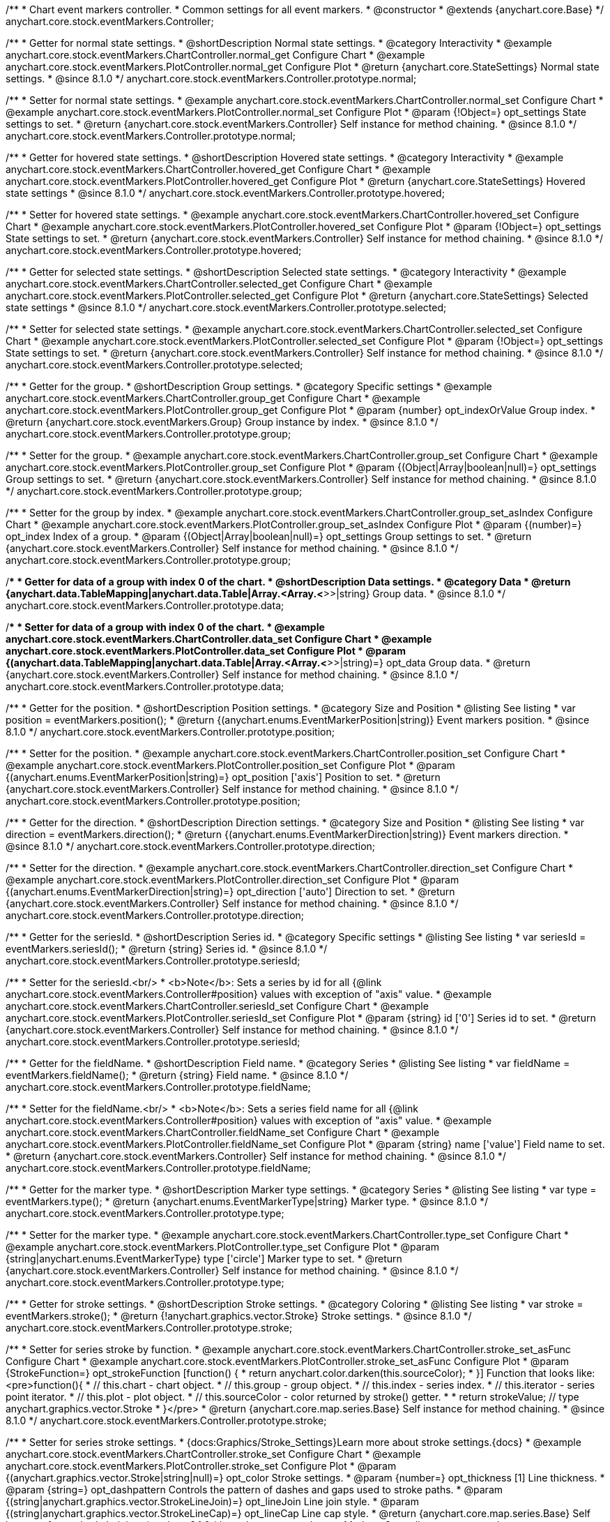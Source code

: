/**
 * Chart event markers controller.
 * Common settings for all event markers.
 * @constructor
 * @extends {anychart.core.Base}
 */
anychart.core.stock.eventMarkers.Controller;


//----------------------------------------------------------------------------------------------------------------------
//
//  anychart.core.stock.eventMarkers.Controller.prototype.normal;
//
//----------------------------------------------------------------------------------------------------------------------

/**
 * Getter for normal state settings.
 * @shortDescription Normal state settings.
 * @category Interactivity
 * @example anychart.core.stock.eventMarkers.ChartController.normal_get Configure Chart
 * @example anychart.core.stock.eventMarkers.PlotController.normal_get Configure Plot
 * @return {anychart.core.StateSettings} Normal state settings.
 * @since 8.1.0
 */
anychart.core.stock.eventMarkers.Controller.prototype.normal;

/**
 * Setter for normal state settings.
 * @example anychart.core.stock.eventMarkers.ChartController.normal_set Configure Chart
 * @example anychart.core.stock.eventMarkers.PlotController.normal_set Configure Plot
 * @param {!Object=} opt_settings State settings to set.
 * @return {anychart.core.stock.eventMarkers.Controller} Self instance for method chaining.
 * @since 8.1.0
 */
anychart.core.stock.eventMarkers.Controller.prototype.normal;


//----------------------------------------------------------------------------------------------------------------------
//
//  anychart.core.stock.eventMarkers.Controller.prototype.hovered
//
//----------------------------------------------------------------------------------------------------------------------

/**
 * Getter for hovered state settings.
 * @shortDescription Hovered state settings.
 * @category Interactivity
 * @example anychart.core.stock.eventMarkers.ChartController.hovered_get Configure Chart
 * @example anychart.core.stock.eventMarkers.PlotController.hovered_get Configure Plot
 * @return {anychart.core.StateSettings} Hovered state settings
 * @since 8.1.0
 */
anychart.core.stock.eventMarkers.Controller.prototype.hovered;

/**
 * Setter for hovered state settings.
 * @example anychart.core.stock.eventMarkers.ChartController.hovered_set Configure Chart
 * @example anychart.core.stock.eventMarkers.PlotController.hovered_set Configure Plot
 * @param {!Object=} opt_settings State settings to set.
 * @return {anychart.core.stock.eventMarkers.Controller} Self instance for method chaining.
 * @since 8.1.0
 */
anychart.core.stock.eventMarkers.Controller.prototype.hovered;


//----------------------------------------------------------------------------------------------------------------------
//
//  anychart.core.stock.eventMarkers.Controller.prototype.selected
//
//----------------------------------------------------------------------------------------------------------------------

/**
 * Getter for selected state settings.
 * @shortDescription Selected state settings.
 * @category Interactivity
 * @example anychart.core.stock.eventMarkers.ChartController.selected_get Configure Chart
 * @example anychart.core.stock.eventMarkers.PlotController.selected_get Configure Plot
 * @return {anychart.core.StateSettings} Selected state settings
 * @since 8.1.0
 */
anychart.core.stock.eventMarkers.Controller.prototype.selected;

/**
 * Setter for selected state settings.
 * @example anychart.core.stock.eventMarkers.ChartController.selected_set Configure Chart
 * @example anychart.core.stock.eventMarkers.PlotController.selected_set Configure Plot
 * @param {!Object=} opt_settings State settings to set.
 * @return {anychart.core.stock.eventMarkers.Controller} Self instance for method chaining.
 * @since 8.1.0
 */
anychart.core.stock.eventMarkers.Controller.prototype.selected;

//----------------------------------------------------------------------------------------------------------------------
//
//  anychart.core.stock.eventMarkers.Controller.prototype.group
//
//----------------------------------------------------------------------------------------------------------------------

/**
 * Getter for the group.
 * @shortDescription Group settings.
 * @category Specific settings
 * @example anychart.core.stock.eventMarkers.ChartController.group_get Configure Chart
 * @example anychart.core.stock.eventMarkers.PlotController.group_get Configure Plot
 * @param {number} opt_indexOrValue Group index.
 * @return {anychart.core.stock.eventMarkers.Group} Group instance by index.
 * @since 8.1.0
 */
anychart.core.stock.eventMarkers.Controller.prototype.group;

/**
 * Setter for the group.
 * @example anychart.core.stock.eventMarkers.ChartController.group_set Configure Chart
 * @example anychart.core.stock.eventMarkers.PlotController.group_set Configure Plot
 * @param {(Object|Array|boolean|null)=} opt_settings Group settings to set.
 * @return {anychart.core.stock.eventMarkers.Controller} Self instance for method chaining.
 * @since 8.1.0
 */
anychart.core.stock.eventMarkers.Controller.prototype.group;

/**
 * Setter for the group by index.
 * @example anychart.core.stock.eventMarkers.ChartController.group_set_asIndex Configure Chart
 * @example anychart.core.stock.eventMarkers.PlotController.group_set_asIndex Configure Plot
 * @param {(number)=} opt_index Index of a group.
 * @param {(Object|Array|boolean|null)=} opt_settings Group settings to set.
 * @return {anychart.core.stock.eventMarkers.Controller} Self instance for method chaining.
 * @since 8.1.0
 */
anychart.core.stock.eventMarkers.Controller.prototype.group;


//----------------------------------------------------------------------------------------------------------------------
//
//  anychart.core.stock.eventMarkers.Controller.prototype.data
//
//----------------------------------------------------------------------------------------------------------------------

/**
 * Getter for data of a group with index 0 of the chart.
 * @shortDescription Data settings.
 * @category Data
 * @return {anychart.data.TableMapping|anychart.data.Table|Array.<Array.<*>>|string} Group data.
 * @since 8.1.0
 */
anychart.core.stock.eventMarkers.Controller.prototype.data;

/**
 * Setter for data of a group with index 0 of the chart.
 * @example anychart.core.stock.eventMarkers.ChartController.data_set Configure Chart
 * @example anychart.core.stock.eventMarkers.PlotController.data_set Configure Plot
 * @param {(anychart.data.TableMapping|anychart.data.Table|Array.<Array.<*>>|string)=} opt_data Group data.
 * @return {anychart.core.stock.eventMarkers.Controller} Self instance for method chaining.
 * @since 8.1.0
 */
anychart.core.stock.eventMarkers.Controller.prototype.data;


//----------------------------------------------------------------------------------------------------------------------
//
//  anychart.core.stock.eventMarkers.Controller.prototype.position
//
//----------------------------------------------------------------------------------------------------------------------

/**
 * Getter for the position.
 * @shortDescription Position settings.
 * @category Size and Position
 * @listing See listing
 * var position = eventMarkers.position();
 * @return {(anychart.enums.EventMarkerPosition|string)} Event markers position.
 * @since 8.1.0
 */
anychart.core.stock.eventMarkers.Controller.prototype.position;

/**
 * Setter for the position.
 * @example anychart.core.stock.eventMarkers.ChartController.position_set Configure Chart
 * @example anychart.core.stock.eventMarkers.PlotController.position_set Configure Plot
 * @param {(anychart.enums.EventMarkerPosition|string)=} opt_position ['axis'] Position to set.
 * @return {anychart.core.stock.eventMarkers.Controller} Self instance for method chaining.
 * @since 8.1.0
 */
anychart.core.stock.eventMarkers.Controller.prototype.position;

//----------------------------------------------------------------------------------------------------------------------
//
//  anychart.core.stock.eventMarkers.Controller.prototype.direction
//
//----------------------------------------------------------------------------------------------------------------------

/**
 * Getter for the direction.
 * @shortDescription Direction settings.
 * @category Size and Position
 * @listing See listing
 * var direction = eventMarkers.direction();
 * @return {(anychart.enums.EventMarkerDirection|string)} Event markers direction.
 * @since 8.1.0
 */
anychart.core.stock.eventMarkers.Controller.prototype.direction;

/**
 * Setter for the direction.
 * @example anychart.core.stock.eventMarkers.ChartController.direction_set Configure Chart
 * @example anychart.core.stock.eventMarkers.PlotController.direction_set Configure Plot
 * @param {(anychart.enums.EventMarkerDirection|string)=} opt_direction ['auto'] Direction to set.
 * @return {anychart.core.stock.eventMarkers.Controller} Self instance for method chaining.
 * @since 8.1.0
 */
anychart.core.stock.eventMarkers.Controller.prototype.direction;

//----------------------------------------------------------------------------------------------------------------------
//
//  anychart.core.stock.eventMarkers.Controller.prototype.seriesId
//
//----------------------------------------------------------------------------------------------------------------------

/**
 * Getter for the seriesId.
 * @shortDescription Series id.
 * @category Specific settings
 * @listing See listing
 * var seriesId = eventMarkers.seriesId();
 * @return {string} Series id.
 * @since 8.1.0
 */
anychart.core.stock.eventMarkers.Controller.prototype.seriesId;

/**
 * Setter for the seriesId.<br/>
 * <b>Note</b>: Sets a series by id for all {@link anychart.core.stock.eventMarkers.Controller#position} values with exception of "axis" value.
 * @example anychart.core.stock.eventMarkers.ChartController.seriesId_set Configure Chart
 * @example anychart.core.stock.eventMarkers.PlotController.seriesId_set Configure Plot
 * @param {string} id ['0'] Series id to set.
 * @return {anychart.core.stock.eventMarkers.Controller} Self instance for method chaining.
 * @since 8.1.0
 */
anychart.core.stock.eventMarkers.Controller.prototype.seriesId;

//----------------------------------------------------------------------------------------------------------------------
//
//  anychart.core.stock.eventMarkers.Controller.prototype.fieldName
//
//----------------------------------------------------------------------------------------------------------------------

/**
 * Getter for the fieldName.
 * @shortDescription Field name.
 * @category Series
 * @listing See listing
 * var fieldName = eventMarkers.fieldName();
 * @return {string} Field name.
 * @since 8.1.0
 */
anychart.core.stock.eventMarkers.Controller.prototype.fieldName;

/**
 * Setter for the fieldName.<br/>
 * <b>Note</b>: Sets a series field name for all {@link anychart.core.stock.eventMarkers.Controller#position} values with exception of "axis" value.
 * @example anychart.core.stock.eventMarkers.ChartController.fieldName_set Configure Chart
 * @example anychart.core.stock.eventMarkers.PlotController.fieldName_set Configure Plot
 * @param {string} name ['value'] Field name to set.
 * @return {anychart.core.stock.eventMarkers.Controller} Self instance for method chaining.
 * @since 8.1.0
 */
anychart.core.stock.eventMarkers.Controller.prototype.fieldName;


//----------------------------------------------------------------------------------------------------------------------
//
//  anychart.core.stock.eventMarkers.Controller.prototype.type
//
//----------------------------------------------------------------------------------------------------------------------

/**
 * Getter for the marker type.
 * @shortDescription Marker type settings.
 * @category Series
 * @listing See listing
 * var type = eventMarkers.type();
 * @return {anychart.enums.EventMarkerType|string} Marker type.
 * @since 8.1.0
 */
anychart.core.stock.eventMarkers.Controller.prototype.type;

/**
 * Setter for the marker type.
 * @example anychart.core.stock.eventMarkers.ChartController.type_set Configure Chart
 * @example anychart.core.stock.eventMarkers.PlotController.type_set Configure Plot
 * @param {string|anychart.enums.EventMarkerType} type ['circle'] Marker type to set.
 * @return {anychart.core.stock.eventMarkers.Controller} Self instance for method chaining.
 * @since 8.1.0
 */
anychart.core.stock.eventMarkers.Controller.prototype.type;


//----------------------------------------------------------------------------------------------------------------------
//
//  anychart.core.stock.eventMarkers.Controller.prototype.stroke
//
//----------------------------------------------------------------------------------------------------------------------

/**
 * Getter for stroke settings.
 * @shortDescription Stroke settings.
 * @category Coloring
 * @listing See listing
 * var stroke = eventMarkers.stroke();
 * @return {!anychart.graphics.vector.Stroke} Stroke settings.
 * @since 8.1.0
 */
anychart.core.stock.eventMarkers.Controller.prototype.stroke;

/**
 * Setter for series stroke by function.
 * @example anychart.core.stock.eventMarkers.ChartController.stroke_set_asFunc Configure Chart
 * @example anychart.core.stock.eventMarkers.PlotController.stroke_set_asFunc Configure Plot
 * @param {StrokeFunction=} opt_strokeFunction [function() {
 *  return anychart.color.darken(this.sourceColor);
 * }] Function that looks like: <pre>function(){
 *    // this.chart - chart object.
 *    // this.group - group object.
 *    // this.index - series index.
 *    // this.iterator - series point iterator.
 *    // this.plot - plot object.
 *    // this.sourceColor - color returned by stroke() getter.
 *
 *    return strokeValue; // type anychart.graphics.vector.Stroke
 * }</pre>
 * @return {anychart.core.map.series.Base} Self instance for method chaining.
 * @since 8.1.0
 */
anychart.core.stock.eventMarkers.Controller.prototype.stroke;

/**
 * Setter for series stroke settings.
 * {docs:Graphics/Stroke_Settings}Learn more about stroke settings.{docs}
 * @example anychart.core.stock.eventMarkers.ChartController.stroke_set Configure Chart
 * @example anychart.core.stock.eventMarkers.PlotController.stroke_set Configure Plot
 * @param {(anychart.graphics.vector.Stroke|string|null)=} opt_color Stroke settings.
 * @param {number=} opt_thickness [1] Line thickness.
 * @param {string=} opt_dashpattern Controls the pattern of dashes and gaps used to stroke paths.
 * @param {(string|anychart.graphics.vector.StrokeLineJoin)=} opt_lineJoin Line join style.
 * @param {(string|anychart.graphics.vector.StrokeLineCap)=} opt_lineCap Line cap style.
 * @return {anychart.core.map.series.Base} Self instance for method chaining.
 * @since 8.1.0
 */
anychart.core.stock.eventMarkers.Controller.prototype.stroke;

/**
 * Setter for stroke using an object.
 * @example anychart.core.stock.eventMarkers.ChartController.stroke_set_asObj Configure Chart
 * @example anychart.core.stock.eventMarkers.PlotController.stroke_set_asObj Configure Plot
 * @param {(Object)=} opt_settings Stroke settings from {@link anychart.graphics.vector.Stroke}.
 * @return {anychart.core.stock.eventMarkers.Controller} Self instance for method chaining.
 * @since 8.1.0
 */
anychart.core.stock.eventMarkers.Controller.prototype.stroke;

//----------------------------------------------------------------------------------------------------------------------
//
//  anychart.core.stock.eventMarkers.Controller.prototype.fill;
//
//----------------------------------------------------------------------------------------------------------------------

/**
 * Getter for the fill color.
 * @shortDescription Fill settings.
 * @category Coloring
 * @listing See listing
 * var fill = eventMarkers.fill();
 * @return {anychart.graphics.vector.Fill|Function} Fill color.
 * @since 8.1.0
 */
anychart.core.stock.eventMarkers.Controller.prototype.fill;

/**
 * Setter for fill settings using an array, an object or a string.
 * {docs:Graphics/Fill_Settings}Learn more about coloring.{docs}
 * @example anychart.core.stock.eventMarkers.ChartController.fill_set_asString Configure Chart using string
 * @example anychart.core.stock.eventMarkers.PlotController.fill_set_asString Configure Plot using string
 * @example anychart.core.stock.eventMarkers.ChartController.fill_set_asArray Configure Chart using array
 * @example anychart.core.stock.eventMarkers.PlotController.fill_set_asArray Configure Plot using array
 * @example anychart.core.stock.eventMarkers.ChartController.fill_set_asObj Configure Chart using object
 * @example anychart.core.stock.eventMarkers.PlotController.fill_set_asObj Configure Plot using object
 * @param {anychart.graphics.vector.Fill|Array.<(anychart.graphics.vector.GradientKey|string)>} color Color as an array, an object or a string.
 * @return {anychart.core.stock.eventMarkers.Controller} Self instance for method chaining.
 * @since 8.1.0
 */
anychart.core.stock.eventMarkers.Controller.prototype.fill;

/**
 * Setter for fill settings using function.
 * @example anychart.core.stock.eventMarkers.ChartController.fill_set_asFunc Configure Chart
 * @example anychart.core.stock.eventMarkers.PlotController.fill_set_asFunc Configure Plot
 * @param {FillFunction=} opt_fillFunction [function() {
 *  return anychart.color.darken(this.sourceColor);
 * }] Function that looks like: <pre>function(){
 *   // this.chart - chart object.
 *    // this.group - group object.
 *    // this.index - series index.
 *    // this.iterator - series point iterator.
 *    // this.plot - plot object.
 *    // this.sourceColor - color returned by stroke() getter.
 *    return fillValue; // type anychart.graphics.vector.Fill
 * }</pre>
 * @return {anychart.core.stock.eventMarkers.Controller} Self instance for method chaining.
 * @since 8.1.0
 */
anychart.core.stock.eventMarkers.Controller.prototype.fill;

/**
 * Fill color with opacity. Fill as a string or an object.
 * @detailed <b>Note:</b> If color is set as a string (e.g. 'red .5') it has a priority over opt_opacity, which
 * means: <b>color</b> set like this <b>rect.fill('red 0.3', 0.7)</b> will have 0.3 opacity.
 * @example anychart.core.stock.eventMarkers.ChartController.fill_set_asOpacity Configure Chart
 * @example anychart.core.stock.eventMarkers.PlotController.fill_set_asOpacity Configure Plot
 * @param {string} color Color as a string.
 * @param {number=} opt_opacity Color opacity (0 to 1).
 * @return {anychart.core.stock.eventMarkers.Controller} Self instance for method chaining.
 * @since 8.1.0
 */
anychart.core.stock.eventMarkers.Controller.prototype.fill;

/**
 * Linear gradient fill.
 * {docs:Graphics/Fill_Settings}Learn more about coloring.{docs}
 * @example anychart.core.stock.eventMarkers.ChartController.fill_set_asLinear Configure Chart
 * @example anychart.core.stock.eventMarkers.PlotController.fill_set_asLinear Configure Plot
 * @param {!Array.<(anychart.graphics.vector.GradientKey|string)>} keys Gradient keys.
 * @param {number=} opt_angle Gradient angle.
 * @param {(boolean|!anychart.graphics.vector.Rect|!{left:number,top:number,width:number,height:number})=} opt_mode Gradient mode.
 * @param {number=} opt_opacity Gradient opacity.
 * @return {anychart.core.stock.eventMarkers.Controller} Self instance for method chaining.
 * @since 8.1.0
 */
anychart.core.stock.eventMarkers.Controller.prototype.fill;

/**
 * Radial gradient fill.
 * {docs:Graphics/Fill_Settings}Learn more about coloring.{docs}
 * @example anychart.core.stock.eventMarkers.ChartController.fill_set_asRadial Configure Chart
 * @example anychart.core.stock.eventMarkers.PlotController.fill_set_asRadial Configure Plot
 * @param {!Array.<(anychart.graphics.vector.GradientKey|string)>} keys Color-stop gradient keys.
 * @param {number} cx X ratio of center radial gradient.
 * @param {number} cy Y ratio of center radial gradient.
 * @param {anychart.graphics.math.Rect=} opt_mode If defined then userSpaceOnUse mode, else objectBoundingBox.
 * @param {number=} opt_opacity Opacity of the gradient.
 * @param {number=} opt_fx X ratio of focal point.
 * @param {number=} opt_fy Y ratio of focal point.
 * @return {anychart.core.stock.eventMarkers.Controller} Self instance for method chaining.
 * @since 8.1.0
 */
anychart.core.stock.eventMarkers.Controller.prototype.fill;

/**
 * Image fill.
 * {docs:Graphics/Fill_Settings}Learn more about coloring.{docs}
 * @example anychart.core.stock.eventMarkers.ChartController.fill_set_asImg Configure Chart
 * @example anychart.core.stock.eventMarkers.PlotController.fill_set_asImg Configure Plot
 * @param {!anychart.graphics.vector.Fill} imageSettings Object with settings.
 * @return {anychart.core.stock.eventMarkers.Controller} Self instance for method chaining.
 * @since 8.1.0
 */
anychart.core.stock.eventMarkers.Controller.prototype.fill;

//----------------------------------------------------------------------------------------------------------------------
//
//  anychart.core.stock.eventMarkers.Controller.prototype.height;
//
//----------------------------------------------------------------------------------------------------------------------

/**
 * Getter for the markers height.
 * @shortDescription Markers height in pixels or percentages.
 * @category Size and Position
 * @listing See listing
 * var height = eventMarkers.height();
 * @return {string|number} Markers height.
 * @since 8.1.0
 */
anychart.core.stock.eventMarkers.Controller.prototype.height;

/**
 * Setter for the markers height.
 * @example anychart.core.stock.eventMarkers.ChartController.height_width_set Configure Chart
 * @example anychart.core.stock.eventMarkers.PlotController.height_width_set Configure Plot
 * @param {(string|number)=} opt_height Markers height to set.
 * @return {anychart.core.stock.eventMarkers.Controller} Self instance for method chaining.
 * @since 8.1.0
 */
anychart.core.stock.eventMarkers.Controller.prototype.height;

//----------------------------------------------------------------------------------------------------------------------
//
//  anychart.core.stock.eventMarkers.Controller.prototype.width
//
//----------------------------------------------------------------------------------------------------------------------

/**
 * Getter for the markers width.
 * @shortDescription Markers width in pixels or percentages.
 * @category Size and Position
 * @listing See listing
 * var width = eventMarkers.width();
 * @return {string|number} Markers width.
 * @since 8.1.0
 */
anychart.core.stock.eventMarkers.Controller.prototype.width;

/**
 * Setter for the markers width.
 * @example anychart.core.stock.eventMarkers.ChartController.height_width_set Configure Chart
 * @example anychart.core.stock.eventMarkers.PlotController.height_width_set Configure Plot
 * @param {(string|number)=} opt_width Markers width.
 * @return {anychart.core.stock.eventMarkers.Controller} Self instance for method chaining.
 * @since 8.1.0
 */
anychart.core.stock.eventMarkers.Controller.prototype.width;

//----------------------------------------------------------------------------------------------------------------------
//
//  anychart.core.stock.eventMarkers.Controller.prototype.tooltip;
//
//----------------------------------------------------------------------------------------------------------------------

/**
 * Getter for tooltip settings.
 * @shortDescription Tooltip settings.
 * @category Interactivity
 * @example anychart.core.stock.eventMarkers.ChartController.tooltip_get Configure Chart
 * @example anychart.core.stock.eventMarkers.PlotController.tooltip_get Configure Plot
 * @return {anychart.core.ui.Tooltip} Tooltip instance.
 * @since 8.1.0
 */
anychart.core.stock.eventMarkers.Controller.prototype.tooltip;

/**
 * Setter for tooltip settings.
 * @detailed Sets chart data tooltip settings depending on parameter type:
 * <ul>
 *   <li><b>null/boolean</b> - disable or enable data tooltip.</li>
 *   <li><b>object</b> - sets data tooltip settings.</li>
 * </ul>
 * @example anychart.core.stock.eventMarkers.ChartController.tooltip_set_asBool Configure Chart. Disable/Enable tooltip
 * @example anychart.core.stock.eventMarkers.PlotController.tooltip_set_asBool Configure Plot. Disable/Enable tooltip
 * @example anychart.core.stock.eventMarkers.ChartController.tooltip_set_asObj Configure Chart using object
 * @example anychart.core.stock.eventMarkers.PlotController.tooltip_set_asObj Configure Plot using object
 * @param {(Object|boolean|null)=} opt_settings [true] Tooltip settings.
 * @return {anychart.core.stock.eventMarkers.Controller} Self instance for method chaining.
 * @since 8.1.0
 */
anychart.core.stock.eventMarkers.Controller.prototype.tooltip;

//----------------------------------------------------------------------------------------------------------------------
//
//  anychart.core.stock.eventMarkers.Controller.prototype.adjustFontSize
//
//----------------------------------------------------------------------------------------------------------------------

/**
 * Getter for the adjusting font size.
 * @shortDescription Adjusting settings.
 * @category Text Settings
 * @detailed Returns an array of two elements <b>[isAdjustByWidth, isAdjustByHeight]</b>.
 *  <ul>
 *    <li>[false, false] - do not adjust (adjust is off )</li>
 *    <li>[true, false] - adjust width</li>
 *    <li>[false, true] - adjust height</li>
 *    <li>[true, true] - adjust the first suitable value.</li>
 * </ul>
 * @listing See listing
 * var adjustFontSize = eventMarkers.adjustFontSize();
 * @return {number} An adjusted font size.
 * @since 8.1.0
 */
anychart.core.stock.eventMarkers.Controller.prototype.adjustFontSize;

/**
 * Setter for the adjusting font size.
 * @detailed Minimal and maximal font sizes can be configured using:
 * {@link anychart.core.stock.eventMarkers.Controller#minFontSize} and {@link anychart.core.stock.eventMarkers.Controller#maxFontSize} methods.<br/>
 * <b>Note: </b> {@link anychart.core.stock.eventMarkers.Controller#fontSize} does not work when adjusting is enabled.
 * @example anychart.core.stock.eventMarkers.ChartController.adjustFontSize Configure Chart
 * @example anychart.core.stock.eventMarkers.PlotController.adjustFontSize Configure Plot
 * @param {(boolean|Array.<boolean>|{width:boolean,height:boolean})=} opt_adjustOrAdjustByWidth [true] Font needs to be adjusted in case of 1 argument and adjusted by width in case of 2 arguments.
 * @param {boolean=} opt_adjustByHeight Font needs to be adjusted by height.
 * @return {anychart.core.stock.eventMarkers.Controller} Self instance for method chaining.
 * @since 8.1.0
 */
anychart.core.stock.eventMarkers.Controller.prototype.adjustFontSize;


//----------------------------------------------------------------------------------------------------------------------
//
//  anychart.core.stock.eventMarkers.Controller.prototype.disablePointerEvents
//
//----------------------------------------------------------------------------------------------------------------------

/**
 * Getter for the pointer events settings.
 * @shortDescription Pointer events settings.
 * @category Content Text Settings
 * @listing See listing
 * var disablePointerEvents = eventMarkers.disablePointerEvents();
 * @return {boolean} The pointer events settings.
 * @since 8.1.0
 */
anychart.core.stock.eventMarkers.Controller.prototype.disablePointerEvents;

/**
 * Setter for the pointer events setting.
 * @param {boolean} opt_enabled [false] Enabled state to set.
 * @return {anychart.core.stock.eventMarkers.Controller} Self instance for method chaining.
 * @since 8.1.0
 */
anychart.core.stock.eventMarkers.Controller.prototype.disablePointerEvents;

//----------------------------------------------------------------------------------------------------------------------
//
//  anychart.core.stock.eventMarkers.Controller.prototype.fontColor
//
//----------------------------------------------------------------------------------------------------------------------

/**
 * Getter for font color settings.
 * @shortDescription Font color settings.
 * @category Content Text Settings
 * @listing See listing
 * var fontColor = eventMarkers.fontColor();
 * @return {string} Font color settings.
 * @since 8.1.0
 */
anychart.core.stock.eventMarkers.Controller.prototype.fontColor;

/**
 * Setter for font color settings.
 * @example anychart.core.stock.eventMarkers.ChartController.fontColor Configure Chart
 * @example anychart.core.stock.eventMarkers.PlotController.fontColor Configure Plot
 * @param {string} opt_color Font color to set.
 * @return {anychart.core.stock.eventMarkers.Controller} Self instance for method chaining.
 * @since 8.1.0
 */
anychart.core.stock.eventMarkers.Controller.prototype.fontColor;

//----------------------------------------------------------------------------------------------------------------------
//
//  anychart.core.stock.eventMarkers.Controller.prototype.fontDecoration
//
//----------------------------------------------------------------------------------------------------------------------

/**
 * Getter for font decoration settings.
 * @shortDescription Font decoration setting.
 * @category Content Text Settings
 * @listing See listing
 * var fontDecoration = eventMarkers.fontDecoration();
 * @return {anychart.graphics.vector.Text.Decoration|string} Font decoration settings.
 * @since 8.1.0
 */
anychart.core.stock.eventMarkers.Controller.prototype.fontDecoration;

/**
 * Setter for font decoration settings.
 * @example anychart.core.stock.eventMarkers.ChartController.fontDecoration Configure Chart
 * @example anychart.core.stock.eventMarkers.PlotController.fontDecoration Configure Plot
 * @param {anychart.graphics.vector.Text.Decoration|string} opt_type Font decoration to set.
 * @return {anychart.core.stock.eventMarkers.Controller} Self instance for method chaining.
 * @since 8.1.0
 */
anychart.core.stock.eventMarkers.Controller.prototype.fontDecoration;

//----------------------------------------------------------------------------------------------------------------------
//
//  anychart.core.stock.eventMarkers.Controller.prototype.fontFamily
//
//----------------------------------------------------------------------------------------------------------------------

/**
 * Getter for font family settings.
 * @shortDescription Font family settings.
 * @category Content Text Settings
 * @listing See listing
 * var fontFamily = eventMarkers.fontFamily();
 * @return {string} Font family settings.
 * @since 8.1.0
 */
anychart.core.stock.eventMarkers.Controller.prototype.fontFamily;

/**
 * Setter for font family settings.
 * @example anychart.core.stock.eventMarkers.ChartController.fontFamily Configure Chart
 * @example anychart.core.stock.eventMarkers.PlotController.fontFamily Configure Plot
 * @param {string} opt_family Font family to set.
 * @return {anychart.core.stock.eventMarkers.Controller} Self instance for method chaining.
 * @since 8.1.0
 */
anychart.core.stock.eventMarkers.Controller.prototype.fontFamily;

//----------------------------------------------------------------------------------------------------------------------
//
//  anychart.core.stock.eventMarkers.Controller.prototype.fontOpacity
//
//----------------------------------------------------------------------------------------------------------------------

/**
 * Getter for font opacity settings.
 * @shortDescription Font opacity settings.
 * @category Content Text Settings
 * @listing See listing
 * var fontOpacity = eventMarkers.fontOpacity();
 * @return {number} Font opacity settings.
 * @since 8.1.0
 */
anychart.core.stock.eventMarkers.Controller.prototype.fontOpacity;

/**
 * Setter for font opacity settings.
 * @example anychart.core.stock.eventMarkers.ChartController.fontOpacity Configure Chart
 * @example anychart.core.stock.eventMarkers.PlotController.fontOpacity Configure Plot
 * @param {number} opt_opacity Opacity to set.
 * @return {anychart.core.stock.eventMarkers.Controller} Self instance for method chaining.
 * @since 8.1.0
 */
anychart.core.stock.eventMarkers.Controller.prototype.fontOpacity;

//----------------------------------------------------------------------------------------------------------------------
//
//  anychart.core.stock.eventMarkers.Controller.prototype.fontSize
//
//----------------------------------------------------------------------------------------------------------------------

/**
 * Getter for font size settings.
 * @shortDescription Font size settings.
 * @category Content Text Settings
 * @listing See listing
 * var fontSize = eventMarkers.fontSize();
 * @return {number} Font size settings.
 * @since 8.1.0
 */
anychart.core.stock.eventMarkers.Controller.prototype.fontSize;

/**
 * Setter for font size settings.
 * @example anychart.core.stock.eventMarkers.ChartController.fontSize Configure Chart
 * @example anychart.core.stock.eventMarkers.PlotController.fontSize Configure Plot
 * @param {(number|string)=} opt_size Font size to set.
 * @return {anychart.core.stock.eventMarkers.Controller} Self instance for method chaining.
 * @since 8.1.0
 */
anychart.core.stock.eventMarkers.Controller.prototype.fontSize;

//----------------------------------------------------------------------------------------------------------------------
//
//  anychart.core.stock.eventMarkers.Controller.prototype.fontStyle
//
//----------------------------------------------------------------------------------------------------------------------

/**
 * Getter for font style settings.
 * @shortDescription Font style settings.
 * @category Content Text Settings
 * @listing See listing
 * var fontStyle = eventMarkers.fontStyle();
 * @return {anychart.graphics.vector.Text.FontStyle|string} Font style settings.
 * @since 8.1.0
 */
anychart.core.stock.eventMarkers.Controller.prototype.fontStyle;

/**
 * Setter for font style settings.
 * @example anychart.core.stock.eventMarkers.ChartController.fontStyle Configure Chart
 * @example anychart.core.stock.eventMarkers.PlotController.fontStyle Configure Plot
 * @param {string|anychart.graphics.vector.Text.FontStyle} opt_style Font style to set.
 * @return {anychart.core.stock.eventMarkers.Controller} Self instance for method chaining.
 * @since 8.1.0
 */
anychart.core.stock.eventMarkers.Controller.prototype.fontStyle;

//----------------------------------------------------------------------------------------------------------------------
//
//  anychart.core.stock.eventMarkers.Controller.prototype.fontVariant
//
//----------------------------------------------------------------------------------------------------------------------

/**
 * Getter for font variant settings.
 * @shortDescription Font variant settings.
 * @category Content Text Settings
 * @listing See listing
 * var fontVariant = eventMarkers.fontVariant();
 * @return {anychart.graphics.vector.Text.FontVariant|string} Font variant settings.
 * @since 8.1.0
 */
anychart.core.stock.eventMarkers.Controller.prototype.fontVariant;

/**
 * Setter for font variant settings.
 * @example anychart.core.stock.eventMarkers.ChartController.fontVariant Configure Chart
 * @example anychart.core.stock.eventMarkers.PlotController.fontVariant Configure Plot
 * @param {string|anychart.graphics.vector.Text.FontVariant} opt_value Value to set.
 * @return {anychart.core.stock.eventMarkers.Controller} Self instance for method chaining.
 * @since 8.1.0
 */
anychart.core.stock.eventMarkers.Controller.prototype.fontVariant;

//----------------------------------------------------------------------------------------------------------------------
//
//  anychart.core.stock.eventMarkers.Controller.prototype.fontWeight
//
//----------------------------------------------------------------------------------------------------------------------

/**
 * Getter for font weight settings.
 * @shortDescription Font weight settings.
 * @category Content Text Settings
 * @listing See listing
 * var fontWeight = eventMarkers.fontWeight();
 * @return {string|number} Font weight settings.
 * @since 8.1.0
 */
anychart.core.stock.eventMarkers.Controller.prototype.fontWeight;

/**
 * Setter for font weight settings.
 * @example anychart.core.stock.eventMarkers.ChartController.fontWeight Configure Chart
 * @example anychart.core.stock.eventMarkers.PlotController.fontWeight Configure Plot
 * @param {string|number} opt_weight Font weight to set.
 * @return {anychart.core.stock.eventMarkers.Controller} Self instance for method chaining.
 * @since 8.1.0
 */
anychart.core.stock.eventMarkers.Controller.prototype.fontWeight;

//----------------------------------------------------------------------------------------------------------------------
//
//  anychart.core.stock.eventMarkers.Controller.prototype.format
//
//----------------------------------------------------------------------------------------------------------------------

/**
 * Getter for the function content text for the tooltip.
 * @category Specific settings
 * @shortDescription Function to format content text.
 * @listing See listing
 * var format = eventMarkers.format();
 * @return {Function|string} Function to format title text.
 * @since 8.1.0
 */
anychart.core.stock.eventMarkers.Controller.prototype.format;

/**
 * Setter for function content text for the tooltip.<br/>
 * @example anychart.core.stock.eventMarkers.ChartController.format_set_asFunc Configure Chart using function
 * @example anychart.core.stock.eventMarkers.PlotController.format_set_asFunc Configure Plot using function
 * @example anychart.core.stock.eventMarkers.ChartController.format Configure Chart using string
 * @example anychart.core.stock.eventMarkers.PlotController.format Configure Plot using string
 * @param {(Function|string)=} opt_format Function or string token to format content text.
 * @return {anychart.core.stock.eventMarkers.Controller} Self instance for method chaining.
 * @since 8.1.0
 */
anychart.core.stock.eventMarkers.Controller.prototype.format;

//----------------------------------------------------------------------------------------------------------------------
//
//  anychart.core.stock.eventMarkers.Controller.prototype.hAlign
//
//----------------------------------------------------------------------------------------------------------------------

/**
 * Getter for horizontal align settings.
 * @shortDescription Text horizontal align settings.
 * @category Content Text Settings
 * @listing See listing
 * var hAlign = eventMarkers.hAlign();
 * @return {anychart.graphics.vector.Text.HAlign|string} Horizontal align settings.
 * @since 8.1.0
 */
anychart.core.stock.eventMarkers.Controller.prototype.hAlign;

/**
 * Setter for the horizontal align settings.
 * @example anychart.core.stock.eventMarkers.ChartController.hAlign Configure Chart
 * @example anychart.core.stock.eventMarkers.PlotController.hAlign Configure Plot
 * @param {string|anychart.graphics.vector.Text.HAlign} opt_align Horizontal align to set.
 * @return {anychart.core.stock.eventMarkers.Controller} Self instance for method chaining.
 * @since 8.1.0
 */
anychart.core.stock.eventMarkers.Controller.prototype.hAlign;

//----------------------------------------------------------------------------------------------------------------------
//
//  anychart.core.stock.eventMarkers.Controller.prototype.letterSpacing
//
//----------------------------------------------------------------------------------------------------------------------

/**
 * Getter for text letter spacing settings.
 * @shortDescription Text letter spacing settings.
 * @category Content Text Settings
 * @listing See listing
 * var letterSpacing = eventMarkers.letterSpacing();
 * @return {number} Letter spacing settings.
 * @since 8.1.0
 */
anychart.core.stock.eventMarkers.Controller.prototype.letterSpacing;

/**
 * Setter for text letter spacing settings.
 * @example anychart.core.stock.eventMarkers.ChartController.letterSpacing Configure Chart
 * @example anychart.core.stock.eventMarkers.PlotController.letterSpacing Configure Plot
 * @param {number} opt_spacing Letter spacing to set.
 * @return {anychart.core.stock.eventMarkers.Controller} Self instance for method chaining.
 * @since 8.1.0
 */
anychart.core.stock.eventMarkers.Controller.prototype.letterSpacing;

//----------------------------------------------------------------------------------------------------------------------
//
//  anychart.core.stock.eventMarkers.Controller.prototype.lineHeight
//
//----------------------------------------------------------------------------------------------------------------------

/**
 * Getter for line height settings.
 * @shortDescription Text line height setting.
 * @category Content Text Settings
 * @listing See listing
 * var lineHeight = eventMarkers.lineHeight();
 * @return {number|string} Line height settings.
 * @since 8.1.0
 */
anychart.core.stock.eventMarkers.Controller.prototype.lineHeight;

/**
 * Setter for line height settings.
 * @example anychart.core.stock.eventMarkers.ChartController.lineHeight Configure Chart
 * @example anychart.core.stock.eventMarkers.PlotController.lineHeight Configure Plot
 * @param {number|string} opt_value Value to set.
 * @return {anychart.core.stock.eventMarkers.Controller} Self instance for method chaining.
 * @since 8.1.0
 */
anychart.core.stock.eventMarkers.Controller.prototype.lineHeight;

//----------------------------------------------------------------------------------------------------------------------
//
//  anychart.core.stock.eventMarkers.Controller.prototype.maxFontSize
//
//----------------------------------------------------------------------------------------------------------------------

/**
 * Getter for maximum font size settings for adjust text from.
 * @shortDescription Maximum font size settings.
 * @category Text Settings
 * @listing See listing
 * var maxFontSize = eventMarkers.maxFontSize();
 * @return {number} Maximum font size.
 * @since 8.1.0
 */
anychart.core.stock.eventMarkers.Controller.prototype.maxFontSize;

/**
 * Setter for maximum font size settings for adjust text from.
 * @detailed <b>Note:</b> works only when adjusting is enabled. Look {@link anychart.core.stock.eventMarkers.Controller#adjustFontSize}.
 * @example anychart.core.stock.eventMarkers.ChartController.maxFontSize Configure Chart
 * @example anychart.core.stock.eventMarkers.PlotController.maxFontSize Configure Plot
 * @param {(number|string)=} opt_size Maximum font size to set.
 * @return {anychart.core.stock.eventMarkers.Controller} Self instance for method chaining.
 * @since 8.1.0
 */
anychart.core.stock.eventMarkers.Controller.prototype.maxFontSize;

//----------------------------------------------------------------------------------------------------------------------
//
//  anychart.core.stock.eventMarkers.Controller.prototype.minFontSize
//
//----------------------------------------------------------------------------------------------------------------------

/**
 * Getter for minimum font size settings for adjust text from.
 * @shortDescription Minimum font size settings.
 * @category Text Settings
 * @listing See listing
 * var minFontSize = eventMarkers.minFontSize();
 * @return {number} Minimum font size.
 * @since 8.1.0
 */
anychart.core.stock.eventMarkers.Controller.prototype.minFontSize;

/**
 * Setter for minimum font size settings for adjust text from.
 * @detailed <b>Note:</b> works only when adjusting is enabled. Look {@link anychart.core.stock.eventMarkers.Controller#adjustFontSize}.
 * @example anychart.core.stock.eventMarkers.ChartController.minFontSize Configure Chart
 * @example anychart.core.stock.eventMarkers.PlotController.minFontSize Configure Plot
 * @param {(number|string)=} opt_size Minimum font size to set.
 * @return {anychart.core.stock.eventMarkers.Controller} Self instance for method chaining.
 * @since 8.1.0
 */
anychart.core.stock.eventMarkers.Controller.prototype.minFontSize;

//----------------------------------------------------------------------------------------------------------------------
//
//  anychart.core.stock.eventMarkers.Controller.prototype.selectable
//
//----------------------------------------------------------------------------------------------------------------------

/**
 * Getter for the text selectable option.
 * @shortDescription Text selectable option.
 * @category Content Text Settings
 * @listing See listing
 * var selectable = eventMarkers.selectable();
 * @return {boolean} Text selectable value.
 * @since 8.1.0
 */
anychart.core.stock.eventMarkers.Controller.prototype.selectable;

/**
 * Setter for the text selectable option.
 * @example anychart.core.stock.eventMarkers.ChartController.selectable Configure Chart
 * @example anychart.core.stock.eventMarkers.PlotController.selectable Configure Plot
 * @param {boolean} opt_enabled [false] Value to set.
 * @return {anychart.core.stock.eventMarkers.Controller} Self instance for method chaining.
 * @since 8.1.0
 */
anychart.core.stock.eventMarkers.Controller.prototype.selectable;

//----------------------------------------------------------------------------------------------------------------------
//
//  anychart.core.stock.eventMarkers.Controller.prototype.textDirection
//
//----------------------------------------------------------------------------------------------------------------------

/**
 * Getter for the text direction settings.
 * @shortDescription Text direction settings.
 * @category Content Text Settings
 * @listing See listing
 * var textDirection = eventMarkers.textDirection();
 * @return {anychart.graphics.vector.Text.Direction|string} Text direction settings.
 * @since 8.1.0
 */
anychart.core.stock.eventMarkers.Controller.prototype.textDirection;

/**
 * Setter for text direction settings.
 * @param {string|anychart.graphics.vector.Text.Direction} opt_value Value to set.
 * @return {anychart.core.stock.eventMarkers.Controller} Self instance for method chaining.
 * @since 8.1.0
 */
anychart.core.stock.eventMarkers.Controller.prototype.textDirection;

//----------------------------------------------------------------------------------------------------------------------
//
//  anychart.core.stock.eventMarkers.Controller.prototype.textIndent
//
//----------------------------------------------------------------------------------------------------------------------

/**
 * Getter for text-indent settings.
 * @shortDescription Text indent settings.
 * @category Content Text Settings
 * @listing See listing
 * var textIndent = eventMarkers.textIndent();
 * @return {number} Text indent settings.
 * @since 8.1.0
 */
anychart.core.stock.eventMarkers.Controller.prototype.textIndent;

/**
 * Setter for text-indent settings.
 * @example anychart.core.stock.eventMarkers.ChartController.textIndent Configure Chart
 * @example anychart.core.stock.eventMarkers.PlotController.textIndent Configure Plot
 * @param {number} opt_indent Text indent to set.
 * @return {anychart.core.stock.eventMarkers.Controller} Self instance for method chaining.
 * @since 8.1.0
 */
anychart.core.stock.eventMarkers.Controller.prototype.textIndent;

//----------------------------------------------------------------------------------------------------------------------
//
//  anychart.core.stock.eventMarkers.Controller.prototype.textOverflow
//
//----------------------------------------------------------------------------------------------------------------------

/**
 * Getter for text overflow settings.
 * @shortDescription Text overflow settings.
 * @category Content Text Settings
 * @listing See listing
 * var textOverflow = eventMarkers.textOverflow();
 * @return {anychart.graphics.vector.Text.TextOverflow|string} Text overflow settings
 * @since 8.1.0
 */
anychart.core.stock.eventMarkers.Controller.prototype.textOverflow;

/**
 * Setter for text overflow settings.
 * @example anychart.core.stock.eventMarkers.ChartController.textOverflow Configure Chart
 * @example anychart.core.stock.eventMarkers.PlotController.textOverflow Configure Plot
 * @param {anychart.graphics.vector.Text.TextOverflow|string=} opt_value Value to set
 * @return {!anychart.core.stock.eventMarkers.Controller} Self instance for method chaining.
 * @since 8.1.0
 */
anychart.core.stock.eventMarkers.Controller.prototype.textOverflow;

//----------------------------------------------------------------------------------------------------------------------
//
//  anychart.core.stock.eventMarkers.Controller.prototype.useHtml
//
//----------------------------------------------------------------------------------------------------------------------

/**
 * Getter for the useHTML flag.
 * @shortDescription Use HTML option.
 * @category Content Text Settings
 * @listing See listing
 * var useHtml = eventMarkers.useHtml();
 * @return {boolean} UseHTML flag.
 * @since 8.1.0
 */
anychart.core.stock.eventMarkers.Controller.prototype.useHtml;

/**
 * Setter for the useHTML flag.
 * @example anychart.core.stock.eventMarkers.ChartController.useHtml_set Configure Chart
 * @example anychart.core.stock.eventMarkers.PlotController.useHtml_set Configure Plot
 * @param {boolean} opt_enabled Enabled state to set.
 * @return {anychart.core.stock.eventMarkers.Controller} Self instance for method chaining.
 * @since 8.1.0
 */
anychart.core.stock.eventMarkers.Controller.prototype.useHtml;

//----------------------------------------------------------------------------------------------------------------------
//
//  anychart.core.stock.eventMarkers.Controller.prototype.vAlign
//
//----------------------------------------------------------------------------------------------------------------------

/**
 * Getter for text vertical align settings.
 * @shortDescription Text vertical align settings.
 * @category Content Text Settings
 * @listing See listing
 * var vAlign = eventMarkers.vAlign();
 * @return {anychart.graphics.vector.Text.VAlign|string} Vertical align.
 * @since 8.1.0
 */
anychart.core.stock.eventMarkers.Controller.prototype.vAlign;

/**
 * Setter for text vertical align settings.
 * @example anychart.core.stock.eventMarkers.ChartController.vAlign Configure Chart
 * @example anychart.core.stock.eventMarkers.PlotController.vAlign Configure Plot
 * @param {string|anychart.graphics.vector.Text.VAlign} opt_align Vertical align to set.
 * @return {anychart.core.stock.eventMarkers.Controller} Self instance for method chaining.
 * @since 8.1.0
 */
anychart.core.stock.eventMarkers.Controller.prototype.vAlign;

//----------------------------------------------------------------------------------------------------------------------
//
//  anychart.core.stock.eventMarkers.Controller.prototype.wordBreak
//
//----------------------------------------------------------------------------------------------------------------------

/**
 * Getter for the word-break mode.
 * @shortDescription Word break mode.
 * @category Content Text Settings
 * @listing See listing
 * var wordBreak = eventMarkers.wordBreak();
 * @return {anychart.enums.WordBreak|string} Word-break mode.
 * @since 8.1.0
 */
anychart.core.stock.eventMarkers.Controller.prototype.wordBreak;

/**
 * Setter for the word-break mode.
 * @param {(anychart.enums.WordBreak|string)=} opt_mode ['normal'] Value to set.
 * @return {anychart.core.stock.eventMarkers.Controller} Self instance for method chaining.
 * @since 8.1.0
 */
anychart.core.stock.eventMarkers.Controller.prototype.wordBreak;

//----------------------------------------------------------------------------------------------------------------------
//
//  anychart.core.stock.eventMarkers.Controller.prototype.wordWrap
//
//----------------------------------------------------------------------------------------------------------------------

/**
 * Getter for the word-wrap mode.
 * @shortDescription Word-wrap mode.
 * @category Content Text Settings
 * @listing See listing
 * var wordWrap = eventMarkers.wordWrap();
 * @return {anychart.enums.WordWrap|string} Word-wrap mode.
 * @since 8.1.0
 */
anychart.core.stock.eventMarkers.Controller.prototype.wordWrap;

/**
 * Setter for the word-wrap mode.
 * @param {(anychart.enums.WordWrap|string)=} opt_mode ['normal'] Value to set.
 * @return {anychart.core.stock.eventMarkers.Controller} Self instance for method chaining.
 * @since 8.1.0
 */
anychart.core.stock.eventMarkers.Controller.prototype.wordWrap;


//----------------------------------------------------------------------------------------------------------------------
//
//  anychart.core.stock.eventMarkers.Controller.prototype.fontPadding
//
//----------------------------------------------------------------------------------------------------------------------

/**
 * Getter for the font padding.
 * @shortDescription Font padding settings.
 * @category Size and Position
 * @listing See listing
 * var fontPadding = eventMarkers.fontPadding();
 * @return {(number|string)} Font padding.
 * @since 8.1.0
 */
anychart.core.stock.eventMarkers.Controller.prototype.fontPadding;

/**
 * Setter for the font padding.
 * @detailed Works only when {@link anychart.core.stock.eventMarkers.Controller#adjustFontSize} method has 'true' value.
 * @example anychart.core.stock.eventMarkers.ChartController.fontPadding_set Configure Chart
 * @example anychart.core.stock.eventMarkers.PlotController.fontPadding_set Configure Plot
 * @param {(number|string)=} opt_padding [0] Value to set.
 * @return {anychart.core.stock.eventMarkers.Controller} Self instance for method chaining.
 * @since 8.1.0
 */
anychart.core.stock.eventMarkers.Controller.prototype.fontPadding;

//----------------------------------------------------------------------------------------------------------------------
//
//  anychart.core.stock.eventMarkers.Controller.prototype.connector
//
//----------------------------------------------------------------------------------------------------------------------

/**
 * Getter for connector settings.
 * @shortDescription Connector settings.
 * @category Size and Position
 * @example anychart.core.stock.eventMarkers.ChartController.connector_get Configure Chart
 * @example anychart.core.stock.eventMarkers.PlotController.connector_get Configure Plot
 * @return {anychart.core.utils.Connector} Connector settings.
 * @since 8.1.0
 */
anychart.core.stock.eventMarkers.Controller.prototype.connector;

/**
 * Setter for the connector settings.
 * @example anychart.core.stock.eventMarkers.ChartController.connector_set Configure Chart
 * @example anychart.core.stock.eventMarkers.PlotController.connector_set Configure Plot
 * @param {Object} opt_settings Connector settings to set.
 * @return {anychart.core.stock.eventMarkers.Controller} Self instance for method chaining.
 * @since 8.1.0
 */
anychart.core.stock.eventMarkers.Controller.prototype.connector;


//----------------------------------------------------------------------------------------------------------------------
//
//  anychart.core.stock.eventMarkers.Controller.prototype.stickToLeft
//
//----------------------------------------------------------------------------------------------------------------------

/**
 * Getter for sticking event markers to left value.
 * @shortDescription Whether event markers that do not correspond to any timestamps in data sets are placed to the assigned timestamps or moved left.
 * @category Specific settings
 * @listing See listing
 * var eventMarkers = plot.eventMarkers();
 * var stickToLeft = eventMarkers.stickToLeft();
 * @return {boolean} Event markers sticks to left value or no.
 * @since 8.4.0
 */
anychart.core.stock.eventMarkers.Controller.prototype.stickToLeft;

/**
 * Setter for sticking event markers to left value.
 * @detailed The stickToLeft() method is used to define event markers behavior when the timestamp of an event marker or
 * event marker group do not correspond to any timestamps in the data set.<br>
 * By default, the value is set to true which for example if the event marker has timestamp '15 October 2000', and the
 * nearest points on the chart are '1 October 2000' and '1 November 2000' - the event marker will be placed on '1 October 2000'
 * position - the nearest left value.<br>
 * If you pass false to this method event markers will always be placed to their real timestamp place, even if it falls on missings or else.<br>
 * <b>Note:</b> The {api:anychart.core.stock.eventMarkers.Group#stickToLeft}group settings{api} have a higher priority
 * over the controller settings.
 * @example anychart.core.stock.eventMarkers.ChartController.stickToLeft Configure Chart
 * @example anychart.core.stock.eventMarkers.PlotController.stickToLeft Configure Plot
 * @param {boolean=} opt_enabled [true] Whether event markers to stick to left value.
 * @return {anychart.core.stock.eventMarkers.Controller} Self instance for method chaining.
 * @since 8.4.0
 */
anychart.core.stock.eventMarkers.Controller.prototype.stickToLeft;

/** @inheritDoc */
anychart.core.stock.eventMarkers.Controller.prototype.dispose;

/** @inheritDoc */
anychart.core.stock.eventMarkers.Controller.prototype.listen;

/** @inheritDoc */
anychart.core.stock.eventMarkers.Controller.prototype.listenOnce;

/** @inheritDoc */
anychart.core.stock.eventMarkers.Controller.prototype.unlisten;

/** @inheritDoc */
anychart.core.stock.eventMarkers.Controller.prototype.unlistenByKey;

/** @inheritDoc */
anychart.core.stock.eventMarkers.Controller.prototype.removeAllListeners;




